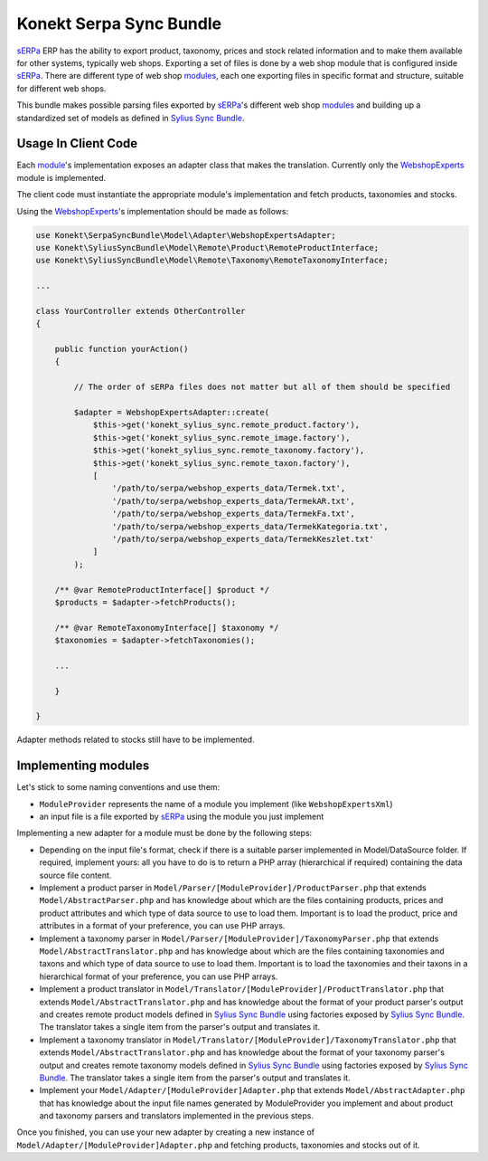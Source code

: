 Konekt Serpa Sync Bundle
========================

`sERPa`_ ERP has the ability to export product, taxonomy, prices and stock related information and to make them available
for other systems, typically web shops. Exporting a set of files is done by a web shop module that is configured inside
`sERPa`_. There are different type of web shop `modules`_, each one exporting files in specific format and structure,
suitable for different web shops.

This bundle makes possible parsing files exported by `sERPa`_'s different web shop `modules`_ and building up a standardized
set of models as defined in `Sylius Sync Bundle`_.

Usage In Client Code
--------------------

Each `module`_'s implementation exposes an adapter class that makes the translation. Currently only the `WebshopExperts`_
module is implemented.

The client code must instantiate the appropriate module's implementation and fetch products, taxonomies and stocks.

Using the `WebshopExperts`_'s implementation should be made as follows:

.. code-block:: php

    use Konekt\SerpaSyncBundle\Model\Adapter\WebshopExpertsAdapter;
    use Konekt\SyliusSyncBundle\Model\Remote\Product\RemoteProductInterface;
    use Konekt\SyliusSyncBundle\Model\Remote\Taxonomy\RemoteTaxonomyInterface;

    ...

    class YourController extends OtherController
    {

        public function yourAction()
        {

            // The order of sERPa files does not matter but all of them should be specified

            $adapter = WebshopExpertsAdapter::create(
                $this->get('konekt_sylius_sync.remote_product.factory'),
                $this->get('konekt_sylius_sync.remote_image.factory'),
                $this->get('konekt_sylius_sync.remote_taxonomy.factory'),
                $this->get('konekt_sylius_sync.remote_taxon.factory'),
                [
                    '/path/to/serpa/webshop_experts_data/Termek.txt',
                    '/path/to/serpa/webshop_experts_data/TermekAR.txt',
                    '/path/to/serpa/webshop_experts_data/TermekFa.txt',
                    '/path/to/serpa/webshop_experts_data/TermekKategoria.txt',
                    '/path/to/serpa/webshop_experts_data/TermekKeszlet.txt'
                ]
            );

        /** @var RemoteProductInterface[] $product */
        $products = $adapter->fetchProducts();

        /** @var RemoteTaxonomyInterface[] $taxonomy */
        $taxonomies = $adapter->fetchTaxonomies();

        ...

        }

    }

Adapter methods related to stocks still have to be implemented.

Implementing modules
--------------------

Let's stick to some naming conventions and use them:

- ``ModuleProvider`` represents the name of a module you implement (like ``WebshopExpertsXml``)
- an input file is a file exported by `sERPa`_ using the module you just implement

Implementing a new adapter for a module must be done by the following steps:

- Depending on the input file's format, check if there is a suitable parser implemented in Model/DataSource folder.
  If required, implement yours: all you have to do is to return a PHP array (hierarchical if required) containing the
  data source file content.

- Implement a product parser in ``Model/Parser/[ModuleProvider]/ProductParser.php`` that extends ``Model/AbstractParser.php``
  and has knowledge about which are the files containing products, prices and product attributes and which type of
  data source to use to load them. Important is to load the product, price and attributes in a format of your
  preference, you can use PHP arrays.

- Implement a taxonomy parser in ``Model/Parser/[ModuleProvider]/TaxonomyParser.php`` that extends ``Model/AbstractTranslator.php``
  and has knowledge about which are the files containing taxonomies and taxons and which type of data source to use to
  load them. Important is to load the taxonomies and their taxons in a hierarchical format of your preference, you can
  use PHP arrays.

- Implement a product translator in ``Model/Translator/[ModuleProvider]/ProductTranslator.php`` that extends
  ``Model/AbstractTranslator.php`` and has knowledge about the format of your product parser's output and creates remote
  product models defined in `Sylius Sync Bundle`_ using factories exposed by `Sylius Sync Bundle`_. The translator
  takes a single item from the parser's output and translates it.

- Implement a taxonomy translator in ``Model/Translator/[ModuleProvider]/TaxonomyTranslator.php`` that extends
  ``Model/AbstractTranslator.php`` and has knowledge about the format of your taxonomy parser's output and creates remote
  taxonomy models defined in `Sylius Sync Bundle`_ using factories exposed by `Sylius Sync Bundle`_. The translator
  takes a single item from the parser's output and translates it.

- Implement your ``Model/Adapter/[ModuleProvider]Adapter.php`` that extends ``Model/AbstractAdapter.php`` that has knowledge about
  the input file names generated by ModuleProvider you implement and about product and taxonomy parsers and translators
  implemented in the previous steps.

Once you finished, you can use your new adapter by creating a new instance of ``Model/Adapter/[ModuleProvider]Adapter.php``
and fetching products, taxonomies and stocks out of it.

.. _sERPa: https://www.progen.hu
.. _Sylius Sync Bundle: https://github.com/artkonekt/sylius-sync-bundle
.. _modules: http://www.progen.hu/serpa/help/wk.htm
.. _module: http://www.progen.hu/serpa/help/wk.htm
.. _WebshopExperts: http://www.progen.hu/serpa/help/wk_webxhopexpertsinformacio.htm
